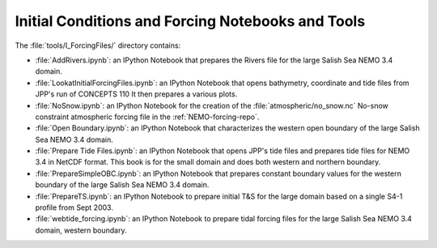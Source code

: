 **************************************************
Initial Conditions and Forcing Notebooks and Tools
**************************************************

The :file:`tools/I_ForcingFiles/` directory contains:

* :file:`AddRivers.ipynb`: an IPython Notebook that prepares the Rivers file for the large Salish Sea NEMO 3.4 domain.

* :file:`LookatInitialForcingFiles.ipynb`: an IPython Notebook that opens bathymetry, coordinate and tide  files from JPP's run of CONCEPTS 110
  It then prepares a various plots.

* :file:`NoSnow.ipynb`: an IPython Notebook for the creation of the :file:`atmospheric/no_snow.nc` No-snow constraint atmospheric forcing file in the :ref:`NEMO-forcing-repo`.

* :file:`Open Boundary.ipynb`: an IPython Notebook that characterizes the western open boundary of the large Salish Sea NEMO 3.4 domain.

* :file:`Prepare Tide Files.ipynb`: an IPython Notebook that opens JPP's tide files and prepares tide files for NEMO 3.4 in NetCDF format.  This book is for the small domain and does both western and northern boundary.

* :file:`PrepareSimpleOBC.ipynb`: an IPython Notebook that prepares constant boundary values for the western boundary of the large Salish Sea NEMO 3.4 domain.

* :file:`PrepareTS.ipynb`: an IPython Notebook to prepare initial T&S for the large domain based on a single S4-1 profile from Sept 2003.

* :file:`webtide_forcing.ipynb`: an IPython Notebook to prepare tidal forcing files for the large Salish Sea NEMO 3.4 domain, western boundary.
